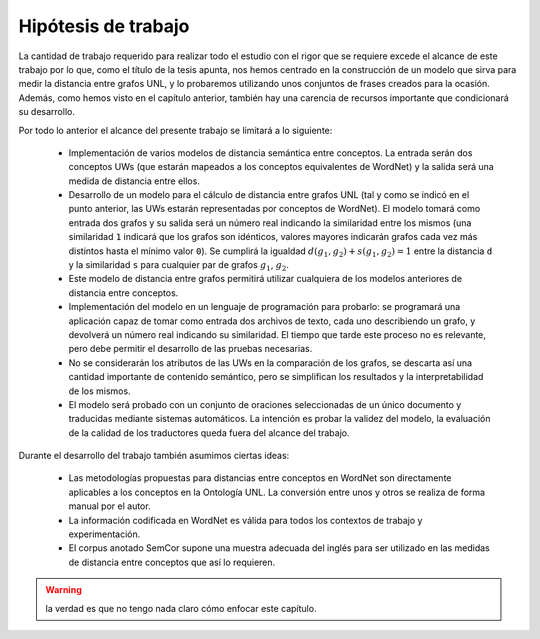 
.. raw:: latex

    \newpage


Hipótesis de trabajo
====================
La cantidad de trabajo requerido para realizar todo el estudio con el rigor que se requiere
excede el alcance de este trabajo por lo que, como el título de la tesis apunta, nos
hemos centrado en la construcción de un modelo que sirva para medir la distancia entre
grafos UNL, y lo probaremos utilizando unos conjuntos de frases creados para la ocasión.
Además, como hemos visto en el capítulo anterior, también hay una carencia de recursos
importante que condicionará su desarrollo.

Por todo lo anterior el alcance del presente trabajo se limitará a lo siguiente:

 * Implementación de varios modelos de distancia semántica entre conceptos. La entrada
   serán dos conceptos UWs (que estarán mapeados a los conceptos equivalentes de
   WordNet) y la salida será una medida de distancia entre ellos.

 * Desarrollo de un modelo para el cálculo de distancia entre grafos UNL (tal y como se indicó
   en el punto anterior, las UWs estarán representadas por conceptos de WordNet). El modelo
   tomará como entrada dos grafos y su salida será un número real indicando la
   similaridad entre los mismos (una similaridad ``1`` indicará que los grafos son
   idénticos, valores mayores indicarán grafos cada vez más distintos hasta el mínimo
   valor ``0``).
   Se cumplirá la igualdad :math:`d(g_1, g_2) + s(g_1, g_2) = 1` entre la distancia ``d``
   y la similaridad ``s`` para cualquier par de grafos :math:`g_1`, :math:`g_2`.

 * Este modelo de distancia entre grafos permitirá utilizar cualquiera de los modelos
   anteriores de distancia entre conceptos.

 * Implementación del modelo en un lenguaje de programación para probarlo: se 
   programará una aplicación capaz de tomar como entrada dos archivos de texto, cada uno
   describiendo un grafo, y devolverá un número real indicando su similaridad. El
   tiempo que tarde este proceso no es relevante, pero debe permitir el desarrollo
   de las pruebas necesarias.
   
 * No se considerarán los atributos de las UWs en la comparación de los grafos, se 
   descarta así una cantidad importante de contenido semántico, pero se simplifican
   los resultados y la interpretabilidad de los mismos.
   
 * El modelo será probado con un conjunto de oraciones seleccionadas de un único documento
   y traducidas mediante sistemas automáticos. La intención es probar la validez del
   modelo, la evaluación de la calidad de los traductores queda fuera del alcance del
   trabajo.

Durante el desarrollo del trabajo también asumimos ciertas ideas:

 * Las metodologías propuestas para distancias entre conceptos en WordNet son directamente
   aplicables a los conceptos en la Ontología UNL. La conversión entre unos y otros se
   realiza de forma manual por el autor.

 * La información codificada en WordNet es válida para todos los contextos de trabajo y
   experimentación.

 * El corpus anotado SemCor supone una muestra adecuada del inglés para ser utilizado
   en las medidas de distancia entre conceptos que así lo requieren.


.. warning:: la verdad es que no tengo nada claro cómo enfocar este capítulo.



.. 4-6-8 páginas
.. Hipótesis de trabajo, restricciones y limitaciones (lista exhaustiva)

.. La definición de la hipótesis tiene que ser concisa y clara, y debe estar acompañada de una lista exhaustiva de asunciones y limitaciones que enmarquen el resto del trabajo: las primeras sirven para exponer aquellos enunciados en los que se apoya la investigación y que no se consideran susceptibles de ser cambiados, son lo que son porque el mundo es como es (aunque en algún momento posterior la ciencia podría demostrar la invalidez de alguna de ellas); por el contrario, las restricciones expresan el alcance del trabajo, en qué campos se ha realizado el estudio, dónde puede aplicarse la investigación y los resultados.

